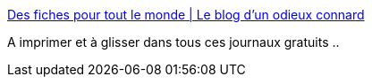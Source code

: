 :jbake-type: post
:jbake-status: published
:jbake-title: Des fiches pour tout le monde | Le blog d'un odieux connard
:jbake-tags: politique,communication,_mois_déc.,_année_2015
:jbake-date: 2015-12-04
:jbake-depth: ../
:jbake-uri: shaarli/1449214997000.adoc
:jbake-source: https://nicolas-delsaux.hd.free.fr/Shaarli?searchterm=http%3A%2F%2Funodieuxconnard.com%2F2015%2F11%2F30%2Fdes-fiches-pour-tout-le-monde%2F&searchtags=politique+communication+_mois_d%C3%A9c.+_ann%C3%A9e_2015
:jbake-style: shaarli

http://unodieuxconnard.com/2015/11/30/des-fiches-pour-tout-le-monde/[Des fiches pour tout le monde | Le blog d'un odieux connard]

A imprimer et à glisser dans tous ces journaux gratuits ..
